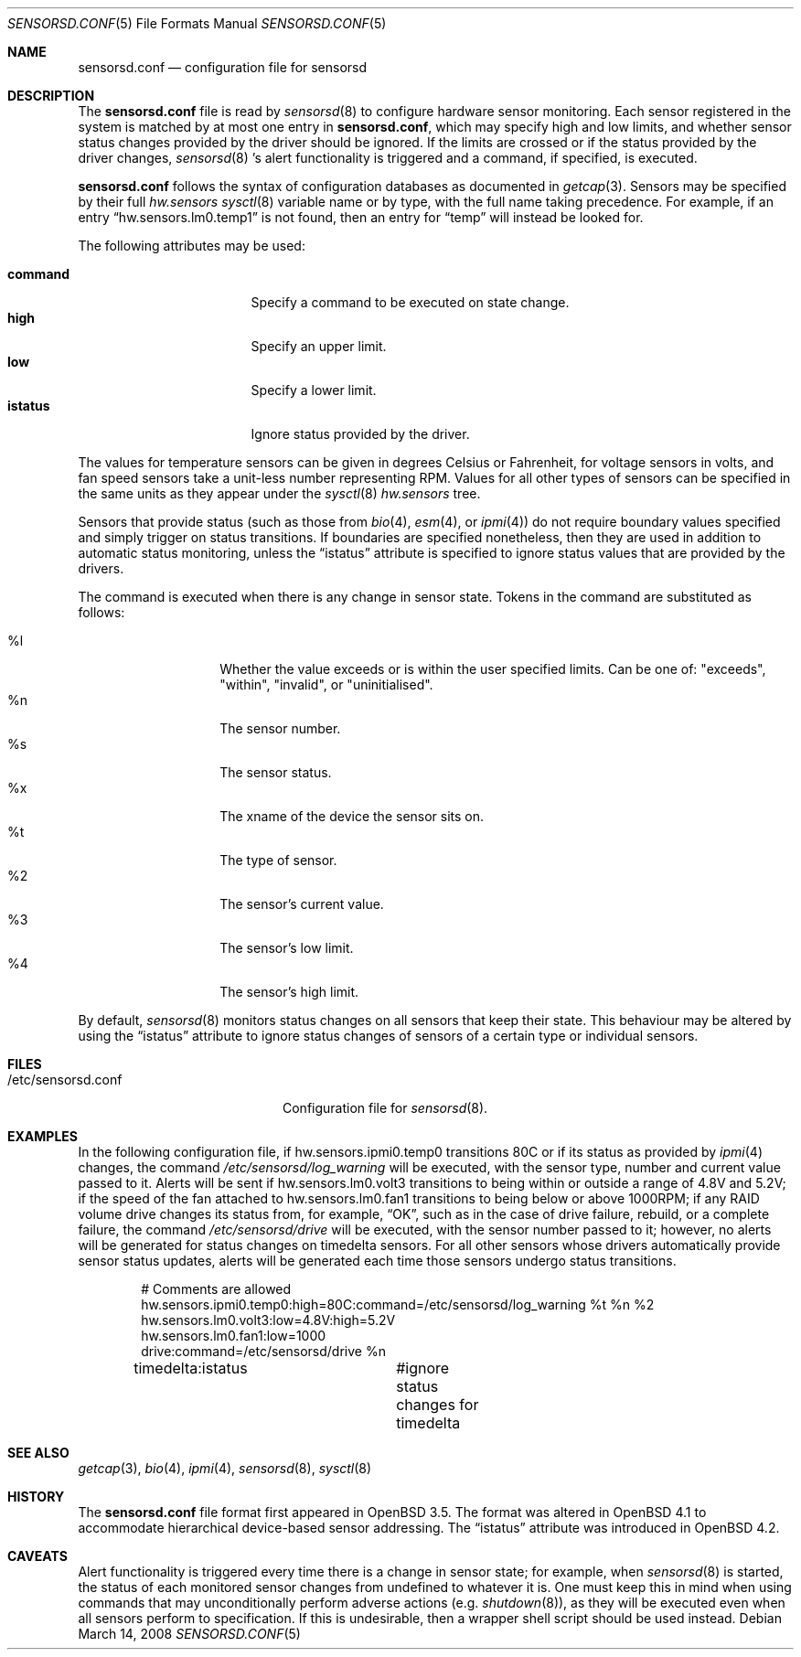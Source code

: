 .\"	$OpenBSD: sensorsd.conf.5,v 1.22 2008/03/14 15:23:49 jmc Exp $
.\"
.\" Copyright (c) 2003 Henning Brauer <henning@openbsd.org>
.\" Copyright (c) 2005 Matthew Gream <matthew.gream@pobox.com>
.\" Copyright (c) 2007 Constantine A. Murenin <cnst@openbsd.org>
.\"
.\" Permission to use, copy, modify, and distribute this software for any
.\" purpose with or without fee is hereby granted, provided that the above
.\" copyright notice and this permission notice appear in all copies.
.\"
.\" THE SOFTWARE IS PROVIDED "AS IS" AND THE AUTHOR DISCLAIMS ALL WARRANTIES
.\" WITH REGARD TO THIS SOFTWARE INCLUDING ALL IMPLIED WARRANTIES OF
.\" MERCHANTABILITY AND FITNESS. IN NO EVENT SHALL THE AUTHOR BE LIABLE FOR
.\" ANY SPECIAL, DIRECT, INDIRECT, OR CONSEQUENTIAL DAMAGES OR ANY DAMAGES
.\" WHATSOEVER RESULTING FROM LOSS OF USE, DATA OR PROFITS, WHETHER IN AN
.\" ACTION OF CONTRACT, NEGLIGENCE OR OTHER TORTIOUS ACTION, ARISING OUT OF
.\" OR IN CONNECTION WITH THE USE OR PERFORMANCE OF THIS SOFTWARE.
.\"
.Dd $Mdocdate: March 14 2008 $
.Dt SENSORSD.CONF 5
.Os
.Sh NAME
.Nm sensorsd.conf
.Nd configuration file for sensorsd
.Sh DESCRIPTION
The
.Nm
file is read by
.Xr sensorsd 8
to configure hardware sensor monitoring.
Each sensor registered in the system
is matched by at most one entry in
.Nm ,
which may specify high and low limits,
and whether sensor status changes provided by the driver should be ignored.
If the limits are crossed or if the status provided by the driver changes,
.Xr sensorsd 8 's
alert functionality is triggered and a command, if specified, is
executed.
.Pp
.Nm
follows the syntax of configuration databases as documented in
.Xr getcap 3 .
Sensors may be specified by their full
.Va hw.sensors
.Xr sysctl 8
variable name or by type,
with the full name taking precedence.
For example, if an entry
.Dq hw.sensors.lm0.temp1
is not found, then an entry for
.Dq temp
will instead be looked for.
.Pp
The following attributes may be used:
.Pp
.Bl -tag -width "commandXX" -offset indent -compact
.It Li command
Specify a command to be executed on state change.
.It Li high
Specify an upper limit.
.It Li low
Specify a lower limit.
.It Li istatus
Ignore status provided by the driver.
.El
.Pp
The values for temperature sensors can be given in degrees Celsius or
Fahrenheit, for voltage sensors in volts, and fan speed sensors take a
unit-less number representing RPM.
Values for all other types of sensors can be specified
in the same units as they appear under the
.Xr sysctl 8
.Va hw.sensors
tree.
.Pp
Sensors that provide status (such as those from
.Xr bio 4 ,
.Xr esm 4 ,
or
.Xr ipmi 4 )
do not require boundary values specified
and simply trigger on status transitions.
If boundaries are specified nonetheless,
then they are used in addition to automatic status monitoring,
unless the
.Dq istatus
attribute is specified to ignore status values that are provided by the drivers.
.Pp
The command is executed when there is any change in sensor state.
Tokens in the command are substituted as follows:
.Pp
.Bl -tag -width Ds -offset indent -compact
.It %l
Whether the value exceeds or is within the user specified limits.
Can be one of: "exceeds", "within", "invalid", or "uninitialised".
.It %n
The sensor number.
.It %s
The sensor status.
.It %x
The xname of the device the sensor sits on.
.It %t
The type of sensor.
.It %2
The sensor's current value.
.It %3
The sensor's low limit.
.It %4
The sensor's high limit.
.El
.Pp
By default,
.Xr sensorsd 8
monitors status changes on all sensors that keep their state.
This behaviour may be altered by using the
.Dq istatus
attribute to ignore
status changes of sensors of a certain type
or individual sensors.
.Sh FILES
.Bl -tag -width "/etc/sensorsd.conf"
.It /etc/sensorsd.conf
Configuration file for
.Xr sensorsd 8 .
.El
.Sh EXAMPLES
In the following configuration file,
if hw.sensors.ipmi0.temp0 transitions 80C or
if its status as provided by
.Xr ipmi 4
changes, the command
.Pa /etc/sensorsd/log_warning
will be executed,
with the sensor type, number and current value passed to it.
Alerts will be sent
if hw.sensors.lm0.volt3 transitions to being within or outside
a range of 4.8V and 5.2V;
if the speed of the fan attached to hw.sensors.lm0.fan1
transitions to being below or above 1000RPM;
if any RAID volume drive
changes its status from, for example,
.Dq OK ,
such as in the case of drive failure, rebuild, or a complete failure,
the command
.Pa /etc/sensorsd/drive
will be executed, with the sensor number passed to it; however,
no alerts will be generated for status changes on timedelta sensors.
For all other sensors whose drivers automatically provide
sensor status updates, alerts will be generated
each time those sensors undergo status transitions.
.Bd -literal -offset indent
# Comments are allowed
hw.sensors.ipmi0.temp0:high=80C:command=/etc/sensorsd/log_warning %t %n %2
hw.sensors.lm0.volt3:low=4.8V:high=5.2V
hw.sensors.lm0.fan1:low=1000
drive:command=/etc/sensorsd/drive %n
timedelta:istatus	#ignore status changes for timedelta
.Ed
.Sh SEE ALSO
.Xr getcap 3 ,
.Xr bio 4 ,
.Xr ipmi 4 ,
.Xr sensorsd 8 ,
.Xr sysctl 8
.Sh HISTORY
The
.Nm
file format first appeared in
.Ox 3.5 .
The format was altered in
.Ox 4.1
to accommodate hierarchical device-based sensor addressing.
The
.Dq istatus
attribute was introduced in
.Ox 4.2 .
.Sh CAVEATS
Alert functionality is triggered every time there is a change in sensor state;
for example, when
.Xr sensorsd 8
is started,
the status of each monitored sensor changes
from undefined to whatever it is.
One must keep this in mind when using commands
that may unconditionally perform adverse actions (e.g.\&
.Xr shutdown 8 ) ,
as they will be executed even when all sensors perform to specification.
If this is undesirable, then a wrapper shell script should be used instead.
